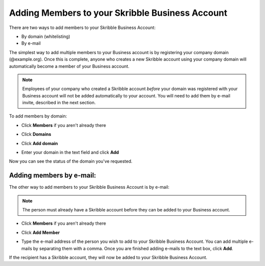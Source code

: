 .. _adding-members:

================================================
Adding Members to your Skribble Business Account
================================================

There are two ways to add members to your Skribble Business Account:

- By domain (whitelisting)
- By e-mail

The simplest way to add multiple members to your Business account is by registering your company domain (@example.org). Once this is complete, anyone who creates a new Skribble account using your company domain will automatically become a member of your Business account.

.. NOTE::
  Employees of your company who created a Skribble account *before* your domain was registered with your Business account will not be added automatically to your account. You will need to add them by e-mail invite, described in the next section.

To add members by domain:

- Click **Members** if you aren't already there


.. image:: adding_members.png
    :class: with-shadow


- Click **Domains**


.. image:: adding_home.png
    :class: with-shadow


- Click **Add domain**


.. image:: adding_domains.png
    :class: with-shadow


- Enter your domain in the text field and click **Add**


.. image:: adding_add.png
    :class: with-shadow


Now you can see the status of the domain you've requested.


.. image:: adding_requested.png
    :class: with-shadow



Adding members by e-mail:
-------------------------

The other way to add members to your Skribble Business Account is by e-mail:

.. NOTE::
   The person must already have a Skribble account before they can be added to your Business account.

- Click **Members** if you aren't already there


.. image:: adding_members.png
    :class: with-shadow



- Click **Add Member**


.. image:: adding_email.png
    :class: with-shadow


- Type the e-mail address of the person you wish to add to your Skribble Business Account. You can add multiple e-mails by separating them with a comma. Once you are finished adding e-mails to the text box, click **Add**.


.. image:: adding_address.png
    :class: with-shadow


If the recipient has a Skribble account, they will now be added to your Skribble Business Account.
